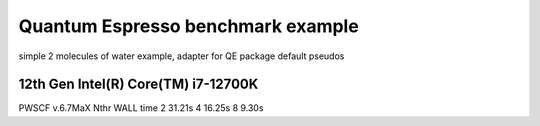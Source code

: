==================================
Quantum Espresso benchmark example
==================================

simple 2 molecules of water example, adapter for QE package default pseudos


12th Gen Intel(R) Core(TM) i7-12700K
~~~~~~~~~~~~~~~~~~~~~~~~~~~~~~~~~~~~
PWSCF v.6.7MaX
Nthr   WALL time
2       31.21s
4       16.25s    
8        9.30s
